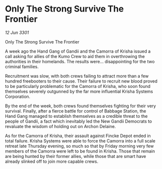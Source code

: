 * Only The Strong Survive The Frontier

/12 Jun 3301/

Only The Strong Survive The Frontier 
 
A week ago the Hand Gang of Gandii and the Camorra of Krisha issued a call asking for allies of the Kumo Crew to aid them in overthrowing the authorities in their homelands. The results were... disappointing for the two criminal families. 

Recruitment was slow, with both crews failing to attract more than a few hundred freebooters to their cause. Their failure to recruit new blood proved to be particularly problematic for the Camorra of Krisha, who soon found themselves severely outgunned by the far more influential Krisha Systems Corporation. 

By the end of the week, both crews found themselves fighting for their very survival. Finally, after a fierce battle for control of Babbage Station, the Hand Gang managed to establish themselves as a credible threat to the people of Gandii, a fact which inevitably led the New Gandii Democrats to revaluate the wisdom of holding out on Archon Delaine. 

As for the Camorra of Krisha, their assault against Fincke Depot ended in total failure. Krisha Systems were able to force the Camorra into a full scale retreat late Thursday evening, so much so that by Friday morning very few members of the Camorra were left to be found in Krisha. Those that remain are being hunted by their former allies, while those that are smart have already slinked off to join more capable crews.
